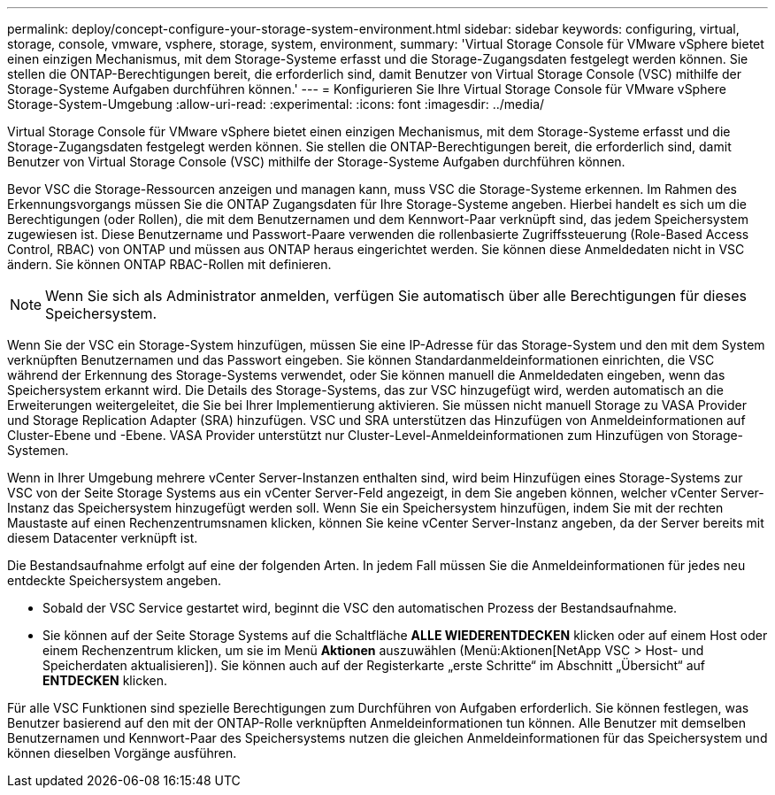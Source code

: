 ---
permalink: deploy/concept-configure-your-storage-system-environment.html 
sidebar: sidebar 
keywords: configuring, virtual, storage, console, vmware, vsphere, storage, system, environment, 
summary: 'Virtual Storage Console für VMware vSphere bietet einen einzigen Mechanismus, mit dem Storage-Systeme erfasst und die Storage-Zugangsdaten festgelegt werden können. Sie stellen die ONTAP-Berechtigungen bereit, die erforderlich sind, damit Benutzer von Virtual Storage Console (VSC) mithilfe der Storage-Systeme Aufgaben durchführen können.' 
---
= Konfigurieren Sie Ihre Virtual Storage Console für VMware vSphere Storage-System-Umgebung
:allow-uri-read: 
:experimental: 
:icons: font
:imagesdir: ../media/


[role="lead"]
Virtual Storage Console für VMware vSphere bietet einen einzigen Mechanismus, mit dem Storage-Systeme erfasst und die Storage-Zugangsdaten festgelegt werden können. Sie stellen die ONTAP-Berechtigungen bereit, die erforderlich sind, damit Benutzer von Virtual Storage Console (VSC) mithilfe der Storage-Systeme Aufgaben durchführen können.

Bevor VSC die Storage-Ressourcen anzeigen und managen kann, muss VSC die Storage-Systeme erkennen. Im Rahmen des Erkennungsvorgangs müssen Sie die ONTAP Zugangsdaten für Ihre Storage-Systeme angeben. Hierbei handelt es sich um die Berechtigungen (oder Rollen), die mit dem Benutzernamen und dem Kennwort-Paar verknüpft sind, das jedem Speichersystem zugewiesen ist. Diese Benutzername und Passwort-Paare verwenden die rollenbasierte Zugriffssteuerung (Role-Based Access Control, RBAC) von ONTAP und müssen aus ONTAP heraus eingerichtet werden. Sie können diese Anmeldedaten nicht in VSC ändern. Sie können ONTAP RBAC-Rollen mit definieren.

[NOTE]
====
Wenn Sie sich als Administrator anmelden, verfügen Sie automatisch über alle Berechtigungen für dieses Speichersystem.

====
Wenn Sie der VSC ein Storage-System hinzufügen, müssen Sie eine IP-Adresse für das Storage-System und den mit dem System verknüpften Benutzernamen und das Passwort eingeben. Sie können Standardanmeldeinformationen einrichten, die VSC während der Erkennung des Storage-Systems verwendet, oder Sie können manuell die Anmeldedaten eingeben, wenn das Speichersystem erkannt wird. Die Details des Storage-Systems, das zur VSC hinzugefügt wird, werden automatisch an die Erweiterungen weitergeleitet, die Sie bei Ihrer Implementierung aktivieren. Sie müssen nicht manuell Storage zu VASA Provider und Storage Replication Adapter (SRA) hinzufügen. VSC und SRA unterstützen das Hinzufügen von Anmeldeinformationen auf Cluster-Ebene und -Ebene. VASA Provider unterstützt nur Cluster-Level-Anmeldeinformationen zum Hinzufügen von Storage-Systemen.

Wenn in Ihrer Umgebung mehrere vCenter Server-Instanzen enthalten sind, wird beim Hinzufügen eines Storage-Systems zur VSC von der Seite Storage Systems aus ein vCenter Server-Feld angezeigt, in dem Sie angeben können, welcher vCenter Server-Instanz das Speichersystem hinzugefügt werden soll. Wenn Sie ein Speichersystem hinzufügen, indem Sie mit der rechten Maustaste auf einen Rechenzentrumsnamen klicken, können Sie keine vCenter Server-Instanz angeben, da der Server bereits mit diesem Datacenter verknüpft ist.

Die Bestandsaufnahme erfolgt auf eine der folgenden Arten. In jedem Fall müssen Sie die Anmeldeinformationen für jedes neu entdeckte Speichersystem angeben.

* Sobald der VSC Service gestartet wird, beginnt die VSC den automatischen Prozess der Bestandsaufnahme.
* Sie können auf der Seite Storage Systems auf die Schaltfläche *ALLE WIEDERENTDECKEN* klicken oder auf einem Host oder einem Rechenzentrum klicken, um sie im Menü *Aktionen* auszuwählen (Menü:Aktionen[NetApp VSC > Host- und Speicherdaten aktualisieren]). Sie können auch auf der Registerkarte „erste Schritte“ im Abschnitt „Übersicht“ auf *ENTDECKEN* klicken.


Für alle VSC Funktionen sind spezielle Berechtigungen zum Durchführen von Aufgaben erforderlich. Sie können festlegen, was Benutzer basierend auf den mit der ONTAP-Rolle verknüpften Anmeldeinformationen tun können. Alle Benutzer mit demselben Benutzernamen und Kennwort-Paar des Speichersystems nutzen die gleichen Anmeldeinformationen für das Speichersystem und können dieselben Vorgänge ausführen.
